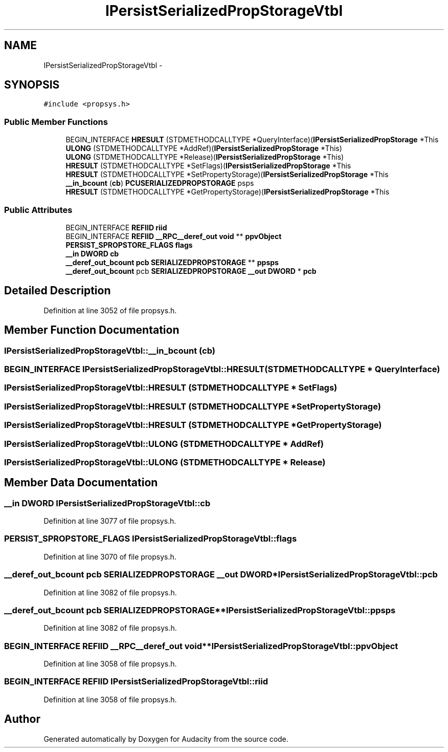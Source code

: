 .TH "IPersistSerializedPropStorageVtbl" 3 "Thu Apr 28 2016" "Audacity" \" -*- nroff -*-
.ad l
.nh
.SH NAME
IPersistSerializedPropStorageVtbl \- 
.SH SYNOPSIS
.br
.PP
.PP
\fC#include <propsys\&.h>\fP
.SS "Public Member Functions"

.in +1c
.ti -1c
.RI "BEGIN_INTERFACE \fBHRESULT\fP (STDMETHODCALLTYPE *QueryInterface)(\fBIPersistSerializedPropStorage\fP *This"
.br
.ti -1c
.RI "\fBULONG\fP (STDMETHODCALLTYPE *AddRef)(\fBIPersistSerializedPropStorage\fP *This)"
.br
.ti -1c
.RI "\fBULONG\fP (STDMETHODCALLTYPE *Release)(\fBIPersistSerializedPropStorage\fP *This)"
.br
.ti -1c
.RI "\fBHRESULT\fP (STDMETHODCALLTYPE *SetFlags)(\fBIPersistSerializedPropStorage\fP *This"
.br
.ti -1c
.RI "\fBHRESULT\fP (STDMETHODCALLTYPE *SetPropertyStorage)(\fBIPersistSerializedPropStorage\fP *This"
.br
.ti -1c
.RI "\fB__in_bcount\fP (\fBcb\fP) \fBPCUSERIALIZEDPROPSTORAGE\fP psps"
.br
.ti -1c
.RI "\fBHRESULT\fP (STDMETHODCALLTYPE *GetPropertyStorage)(\fBIPersistSerializedPropStorage\fP *This"
.br
.in -1c
.SS "Public Attributes"

.in +1c
.ti -1c
.RI "BEGIN_INTERFACE \fBREFIID\fP \fBriid\fP"
.br
.ti -1c
.RI "BEGIN_INTERFACE \fBREFIID\fP \fB__RPC__deref_out\fP \fBvoid\fP ** \fBppvObject\fP"
.br
.ti -1c
.RI "\fBPERSIST_SPROPSTORE_FLAGS\fP \fBflags\fP"
.br
.ti -1c
.RI "\fB__in\fP \fBDWORD\fP \fBcb\fP"
.br
.ti -1c
.RI "\fB__deref_out_bcount\fP \fBpcb\fP \fBSERIALIZEDPROPSTORAGE\fP ** \fBppsps\fP"
.br
.ti -1c
.RI "\fB__deref_out_bcount\fP pcb \fBSERIALIZEDPROPSTORAGE\fP \fB__out\fP \fBDWORD\fP * \fBpcb\fP"
.br
.in -1c
.SH "Detailed Description"
.PP 
Definition at line 3052 of file propsys\&.h\&.
.SH "Member Function Documentation"
.PP 
.SS "IPersistSerializedPropStorageVtbl::__in_bcount (\fBcb\fP)"

.SS "BEGIN_INTERFACE IPersistSerializedPropStorageVtbl::HRESULT (STDMETHODCALLTYPE * QueryInterface)"

.SS "IPersistSerializedPropStorageVtbl::HRESULT (STDMETHODCALLTYPE * SetFlags)"

.SS "IPersistSerializedPropStorageVtbl::HRESULT (STDMETHODCALLTYPE * SetPropertyStorage)"

.SS "IPersistSerializedPropStorageVtbl::HRESULT (STDMETHODCALLTYPE * GetPropertyStorage)"

.SS "IPersistSerializedPropStorageVtbl::ULONG (STDMETHODCALLTYPE * AddRef)"

.SS "IPersistSerializedPropStorageVtbl::ULONG (STDMETHODCALLTYPE * Release)"

.SH "Member Data Documentation"
.PP 
.SS "\fB__in\fP \fBDWORD\fP IPersistSerializedPropStorageVtbl::cb"

.PP
Definition at line 3077 of file propsys\&.h\&.
.SS "\fBPERSIST_SPROPSTORE_FLAGS\fP IPersistSerializedPropStorageVtbl::flags"

.PP
Definition at line 3070 of file propsys\&.h\&.
.SS "\fB__deref_out_bcount\fP pcb \fBSERIALIZEDPROPSTORAGE\fP \fB__out\fP \fBDWORD\fP* IPersistSerializedPropStorageVtbl::pcb"

.PP
Definition at line 3082 of file propsys\&.h\&.
.SS "\fB__deref_out_bcount\fP \fBpcb\fP \fBSERIALIZEDPROPSTORAGE\fP** IPersistSerializedPropStorageVtbl::ppsps"

.PP
Definition at line 3082 of file propsys\&.h\&.
.SS "BEGIN_INTERFACE \fBREFIID\fP \fB__RPC__deref_out\fP \fBvoid\fP** IPersistSerializedPropStorageVtbl::ppvObject"

.PP
Definition at line 3058 of file propsys\&.h\&.
.SS "BEGIN_INTERFACE \fBREFIID\fP IPersistSerializedPropStorageVtbl::riid"

.PP
Definition at line 3058 of file propsys\&.h\&.

.SH "Author"
.PP 
Generated automatically by Doxygen for Audacity from the source code\&.
